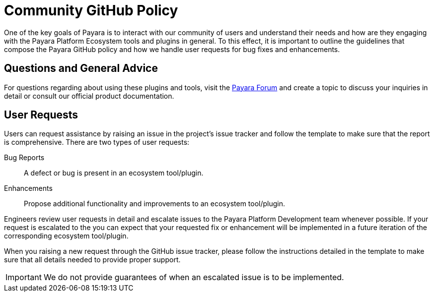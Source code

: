 [[policy]]
= Community GitHub Policy

One of the key goals of Payara is to interact with our community of users and understand their needs and how are they engaging with the Payara Platform Ecosystem tools and plugins in general. To this effect, it is important to outline the guidelines that compose the Payara GitHub policy and how we handle user requests for bug fixes and enhancements.

[[questions]]
== Questions and General Advice

For questions regarding about using these plugins and tools, visit the http://www.payara.org/forum[Payara Forum] and create a topic to discuss your inquiries in detail or consult our official product documentation.

[[user-requests]]
== User Requests

Users can request assistance by raising an issue in the project’s issue tracker and follow the template to make sure that the report is comprehensive. There are two types of user requests:

Bug Reports:: A defect or bug is present in an ecosystem tool/plugin. 
Enhancements:: Propose additional functionality and improvements to an ecosystem tool/plugin.

Engineers review user requests in detail and escalate issues to the Payara Platform Development team whenever possible. If your request is escalated to the you can expect that your requested fix or enhancement will be implemented in a future iteration of the corresponding ecosystem tool/plugin.

When you raising a new request through the GitHub issue tracker, please follow the instructions detailed in the template to make sure that all details needed to provide proper support.

IMPORTANT: We do not provide guarantees of when an escalated issue is to be implemented.